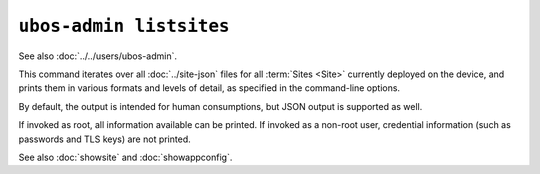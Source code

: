 ``ubos-admin listsites``
========================

See also :doc:`../../users/ubos-admin`.

This command iterates over all :doc:`../site-json` files for all :term:`Sites <Site>` currently
deployed on the device, and prints them in various formats and levels of detail,
as specified in the command-line options.

By default, the output is intended for human consumptions, but JSON output is supported
as well.

If invoked as root, all information available can be printed. If invoked as a non-root
user, credential information (such as passwords and TLS keys) are not printed.

See also :doc:`showsite` and :doc:`showappconfig`.
